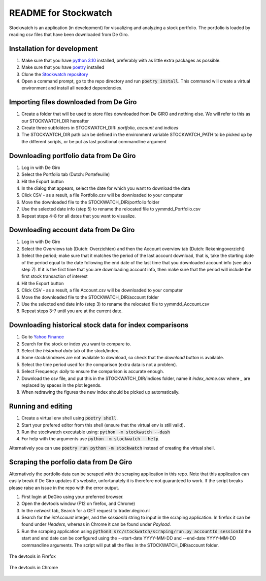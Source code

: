 =====================
README for Stockwatch
=====================

Stockwatch is an application (in development) for visualizing and analyzing a stock
portfolio. The portfolio is loaded by reading csv files that have been downloaded from
De Giro.

Installation for development
============================

#. Make sure that you have `python 3.10`_ installed, preferably with as little extra
   packages as possible.
#. Make sure that you have `poetry`_ installed
#. Clone the `Stockwatch repository`_
#. Open a command prompt, go to the repo directory and run :code:`poetry install`. This
   command will create a virtual environment and install all needed dependencies.

Importing files downloaded from De Giro
=======================================

#. Create a folder that will be used to store files downloaded from De GIRO and nothing
   else. We will refer to this as our STOCKWATCH_DIR hereafter
#. Create three subfolders in STOCKWATCH_DIR: *portfolio*, *account* and *indices*
#. The STOCKWATCH_DIR path can be defined in the environment variable STOCKWATCH_PATH
   to be picked up by the different scripts, or be put as last positional commandline
   argument

Downloading portfolio data from De Giro
=======================================

#. Log in with De Giro
#. Select the Portfolio tab (Dutch: Portefeuille)
#. Hit the Export button
#. In the dialog that appears, select the date for which you want to download the data
#. Click CSV - as a result, a file Portfolio.csv will be downloaded to your computer
#. Move the downloaded file to the STOCKWATCH_DIR/portfolio folder
#. Use the selected date info (step 5) to rename the relocated file to
   yymmdd_Portfolio.csv
#. Repeat steps 4-8 for all dates that you want to visualize.

Downloading account data from De Giro
=======================================

#. Log in with De Giro
#. Select the Overviews tab (Dutch: Overzichten) and then the Account overview tab
   (Dutch: Rekeningoverzicht)
#. Select the period; make sure that it matches the period of the last account download,
   that is, take the starting date of the period equal to the date following
   the end date of the last time that you downloaded account info (see also step 7).
   If it is the first time that you are downloading account info, then make sure that
   the period will include the first stock transaction of interest
#. Hit the Export button
#. Click CSV - as a result, a file Account.csv will be downloaded to your computer
#. Move the downloaded file to the STOCKWATCH_DIR/account folder
#. Use the selected end date info (step 3) to rename the relocated file to
   yymmdd_Account.csv
#. Repeat steps 3-7 until you are at the current date.

Downloading historical stock data for index comparisons
=======================================================

#. Go to `Yahoo Finance`_
#. Search for the stock or index you want to compare to.
#. Select the `historical data` tab of the stock/index.
#. Some stocks/indexes are not available to download, so check that the `download` button
   is available.
#. Select the time period used for the comparison (extra data is not a problem).
#. Select Frequency: `daily` to ensure the comparison is accurate enough.
#. Download the csv file, and put this in the STOCKWATCH_DIR/indices folder, name it
   *index_name*.csv where `_` are replaced by spaces in the plot legends.
#. When redrawing the figures the new index should be picked up automatically.

Running and editing
===================

#. Create a virtual env shell using :code:`poetry shell`.
#. Start your prefered editor from this shell (ensure that the virtual env is still
   valid).
#. Run the stockwatch executable using: :code:`python -m stockwatch --dash`
#. For help with the arguments use :code:`python -m stockwatch --help`.

Alternatively you can use :code:`poetry run python -m stockwatch` instead
of creating the virtual shell.

Scraping the porfolio data from De Giro
=======================================

Alternatively the portfolio data can be scraped with the scraping application
in this repo. Note that this application can easily break if De Giro updates
it's website, unfortunately it is therefore not guaranteed to work. If the
script breaks please raise an issue in the repo with the error output.

#. First login at DeGiro using your preferred browser.
#. Open the devtools window (F12 on firefox, and Chrome)
#. In the *network* tab, Search for a GET request to trader.degiro.nl
#. Search for the *intAccount* integer, and the *sessionId* string to
   input in the scraping application. In firefox it can be found under
   *Headers*, whereas in Chrome it can be found under *Payload*.
#. Run the scraping application using
   :code:`python3 src/stockwatch/scraping/run.py accountId sessionId`
   the start and end date can be configured using the --start-date YYYY-MM-DD
   and --end-date YYYY-MM-DD commandline arguments. The script will put all
   the files in the STOCKWATCH_DIR/account folder.


.. figure:: figs/devtools_firefox.png
   :scale: 50 %
   :align: center

   The devtools in Firefox

.. figure:: figs/devtools_chrome.png
   :scale: 50 %
   :align: center

   The devtools in Chrome


.. _python 3.10: https://www.python.org/downloads/
.. _poetry: https://python-poetry.org/docs/#installation
.. _Stockwatch repository: https://bitbucket.org/stockwatch-ws/stockwatch/src/develop/
.. _Yahoo Finance: https://finance.yahoo.com
